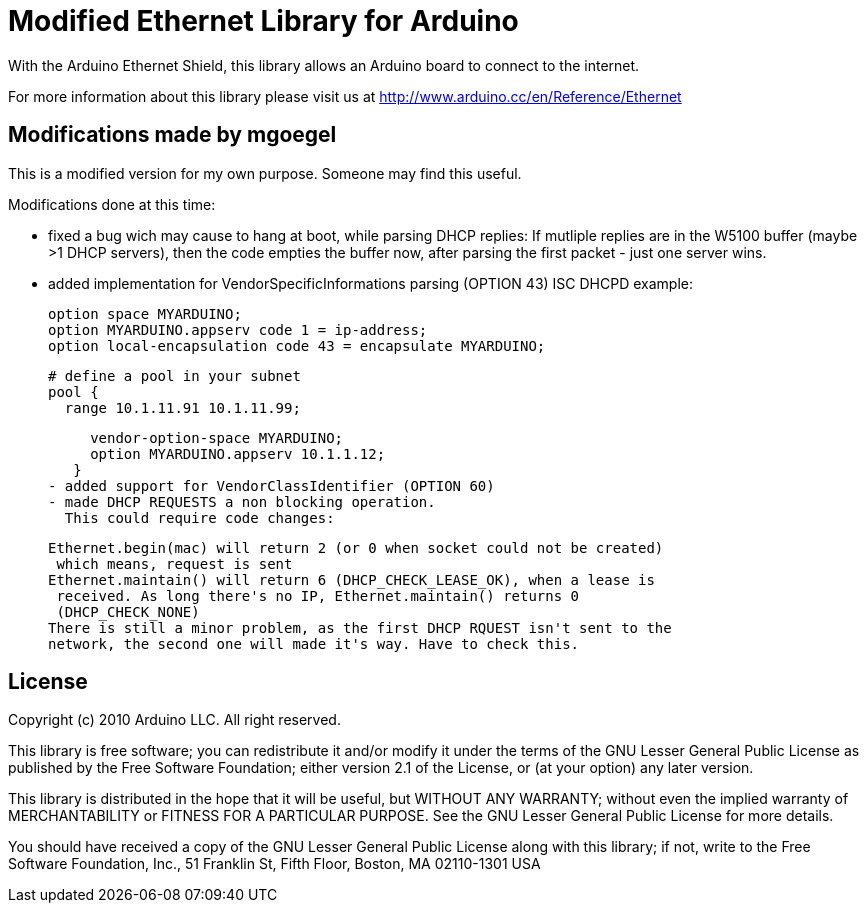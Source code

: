 = Modified Ethernet Library for Arduino =

With the Arduino Ethernet Shield, this library allows an Arduino board to connect to the internet.

For more information about this library please visit us at
http://www.arduino.cc/en/Reference/Ethernet

== Modifications made by mgoegel ==

This is a modified version for my own purpose. Someone may find this useful.

Modifications done at this time:

 - fixed a bug wich may cause to hang at boot, while parsing DHCP replies:
   If mutliple replies are in the W5100 buffer (maybe >1 DHCP servers), then
   the code empties the buffer now, after parsing the first packet - just one
   server wins.
 - added implementation for VendorSpecificInformations parsing (OPTION 43)
   ISC DHCPD example:

    option space MYARDUINO;
    option MYARDUINO.appserv code 1 = ip-address;
    option local-encapsulation code 43 = encapsulate MYARDUINO;

    # define a pool in your subnet
    pool {
      range 10.1.11.91 10.1.11.99;

      vendor-option-space MYARDUINO;
      option MYARDUINO.appserv 10.1.1.12;
    }
 - added support for VendorClassIdentifier (OPTION 60)
 - made DHCP REQUESTS a non blocking operation.
   This could require code changes:

   Ethernet.begin(mac) will return 2 (or 0 when socket could not be created)
    which means, request is sent
   Ethernet.maintain() will return 6 (DHCP_CHECK_LEASE_OK), when a lease is
    received. As long there's no IP, Ethernet.maintain() returns 0
    (DHCP_CHECK_NONE)
   There is still a minor problem, as the first DHCP RQUEST isn't sent to the
   network, the second one will made it's way. Have to check this.

== License ==

Copyright (c) 2010 Arduino LLC. All right reserved.

This library is free software; you can redistribute it and/or
modify it under the terms of the GNU Lesser General Public
License as published by the Free Software Foundation; either
version 2.1 of the License, or (at your option) any later version.

This library is distributed in the hope that it will be useful,
but WITHOUT ANY WARRANTY; without even the implied warranty of
MERCHANTABILITY or FITNESS FOR A PARTICULAR PURPOSE. See the GNU
Lesser General Public License for more details.

You should have received a copy of the GNU Lesser General Public
License along with this library; if not, write to the Free Software
Foundation, Inc., 51 Franklin St, Fifth Floor, Boston, MA 02110-1301 USA
